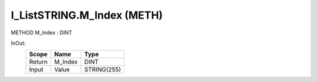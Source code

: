 .. first line of object.rst template
.. first line of pou-object.rst template
.. first line of meth-object.rst template
.. <% set key = ".fld-List.fld-String.I_ListSTRING.M_Index" %>
.. _`.fld-List.fld-String.I_ListSTRING.M_Index`:
.. <% merge "object.Defines" %>
.. <% endmerge  %>


.. _`I_ListSTRING.M_Index`:

I_ListSTRING.M_Index (METH)
---------------------------

METHOD M_Index : DINT



.. <% merge "object.Doc" %>

.. todo:: Please add documentation for method: I_ListSTRING.M_Index

.. <% endmerge  %>

.. <% merge "object.iotbl" %>



InOut:
    +--------+---------+-------------+
    | Scope  | Name    | Type        |
    +========+=========+=============+
    | Return | M_Index | DINT        |
    +--------+---------+-------------+
    | Input  | Value   | STRING(255) |
    +--------+---------+-------------+

.. <% endmerge  %>

.. last line of meth-object.rst template
.. last line of pou-object.rst template
.. last line of object.rst template



